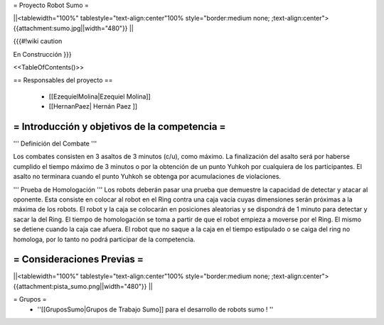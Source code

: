 =  Proyecto Robot Sumo  =

||<tablewidth="100%" tablestyle="text-align:center"100%  style="border:medium none;   ;text-align:center"> {{attachment:sumo.jpg||width="480"}} ||


{{{#!wiki caution

En Construcción
}}}

<<TableOfContents()>>

== Responsables del proyecto ==

 * [[EzequielMolina|Ezequiel Molina]]

 * [[HernanPaez| Hernán Paez ]]          


= Introducción y objetivos de la competencia =
----
''' Definición del Combate '''

Los combates consisten en 3 asaltos de 3 minutos (c/u), como máximo. La finalización del asalto será por haberse cumplido el tiempo máximo de 3 minutos o por la obtención de un punto Yuhkoh por cualquiera de los participantes. El asalto no terminara cuando el punto Yuhkoh se obtenga por acumulaciones de violaciones.


''' Prueba de Homologación '''
Los robots  deberán pasar una prueba que demuestre la capacidad de detectar y atacar al oponente. Esta consiste en colocar al
robot en el Ring contra una caja vacía cuyas dimensiones serán próximas a la máxima de los robots. El robot y la caja se colocarán en posiciones aleatorias y se dispondrá de 1 minuto para detectar y sacar la del Ring.
El tiempo de homologación se toma a partir de que el robot empieza a moverse por el Ring. El mismo se detiene cuando la caja cae afuera. El robot que no saque a la caja en el tiempo estipulado o se caiga del ring no homologa, por lo tanto no podrá participar de la competencia.



= Consideraciones Previas =
----
||<tablewidth="100%" tablestyle="text-align:center"100%  style="border:medium none;   ;text-align:center"> {{attachment:pista_sumo.png||width="480"}} ||


= Grupos =
 * ''[[GruposSumo|Grupos de Trabajo Sumo]] para el desarrollo de robots sumo ! ''
